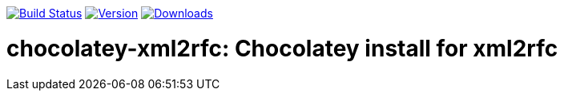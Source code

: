 image:https://github.com/metanorma/chocolatey-xml2rfc/workflows/main/badge.svg["Build Status", link="https://github.com/metanorma/chocolatey-xml2rfc/actions"]
image:https://img.shields.io/chocolatey/v/xml2rfc.svg["Version", link="https://chocolatey.org/packages/xml2rfc"]
image:https://img.shields.io/chocolatey/dt/xml2rfc.svg["Downloads", link="https://chocolatey.org/packages/xml2rfc"]

= chocolatey-xml2rfc: Chocolatey install for xml2rfc
